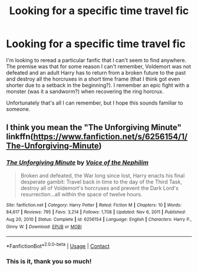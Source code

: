 #+TITLE: Looking for a specific time travel fic

* Looking for a specific time travel fic
:PROPERTIES:
:Author: MRukov
:Score: 8
:DateUnix: 1618952435.0
:DateShort: 2021-Apr-21
:FlairText: What's That Fic?
:END:
I'm looking to reread a particular fanfic that I can't seem to find anywhere. The premise was that for some reason I can't remember, Voldemort was not defeated and an adult Harry has to return from a broken future to the past and destroy all the horcruxes in a short time frame (that I think got even shorter due to a setback in the beginning?). I remember an epic fight with a monster (was it a sandworm?) when recovering the ring horcrux.

Unfortunately that's all I can remember, but I hope this sounds familiar to someone.


** I think you mean the "The Unforgiving Minute" linkffn([[https://www.fanfiction.net/s/6256154/1/The-Unforgiving-Minute]])
:PROPERTIES:
:Author: davidwelch158
:Score: 3
:DateUnix: 1618962619.0
:DateShort: 2021-Apr-21
:END:

*** [[https://www.fanfiction.net/s/6256154/1/][*/The Unforgiving Minute/*]] by [[https://www.fanfiction.net/u/1508866/Voice-of-the-Nephilim][/Voice of the Nephilim/]]

#+begin_quote
  Broken and defeated, the War long since lost, Harry enacts his final desperate gambit: Travel back in time to the day of the Third Task, destroy all of Voldemort's horcruxes and prevent the Dark Lord's resurrection...all within the space of twelve hours.
#+end_quote

^{/Site/:} ^{fanfiction.net} ^{*|*} ^{/Category/:} ^{Harry} ^{Potter} ^{*|*} ^{/Rated/:} ^{Fiction} ^{M} ^{*|*} ^{/Chapters/:} ^{10} ^{*|*} ^{/Words/:} ^{84,617} ^{*|*} ^{/Reviews/:} ^{795} ^{*|*} ^{/Favs/:} ^{3,214} ^{*|*} ^{/Follows/:} ^{1,708} ^{*|*} ^{/Updated/:} ^{Nov} ^{6,} ^{2011} ^{*|*} ^{/Published/:} ^{Aug} ^{20,} ^{2010} ^{*|*} ^{/Status/:} ^{Complete} ^{*|*} ^{/id/:} ^{6256154} ^{*|*} ^{/Language/:} ^{English} ^{*|*} ^{/Characters/:} ^{Harry} ^{P.,} ^{Ginny} ^{W.} ^{*|*} ^{/Download/:} ^{[[http://www.ff2ebook.com/old/ffn-bot/index.php?id=6256154&source=ff&filetype=epub][EPUB]]} ^{or} ^{[[http://www.ff2ebook.com/old/ffn-bot/index.php?id=6256154&source=ff&filetype=mobi][MOBI]]}

--------------

*FanfictionBot*^{2.0.0-beta} | [[https://github.com/FanfictionBot/reddit-ffn-bot/wiki/Usage][Usage]] | [[https://www.reddit.com/message/compose?to=tusing][Contact]]
:PROPERTIES:
:Author: FanfictionBot
:Score: 1
:DateUnix: 1618962641.0
:DateShort: 2021-Apr-21
:END:


*** This is it, thank you so much!
:PROPERTIES:
:Author: MRukov
:Score: 1
:DateUnix: 1618989087.0
:DateShort: 2021-Apr-21
:END:
